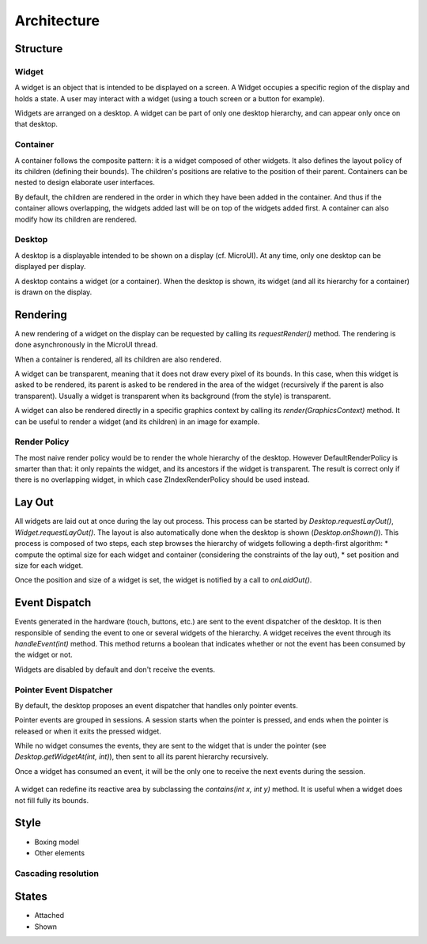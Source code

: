 Architecture
============

Structure
---------

.. figure:: images/hierarchy.png
   :alt: MWT Hierarchy
   :align: center

Widget
~~~~~~

A widget is an object that is intended to be displayed on a screen. A Widget occupies a specific region of the display and holds a state. A user may interact with a widget (using a touch screen or a button for example).

Widgets are arranged on a desktop. A widget can be part of only one desktop hierarchy, and can appear only once on that desktop.

Container
~~~~~~~~~

A container follows the composite pattern: it is a widget composed of other widgets. It also defines the layout policy of its children (defining their bounds). The children's positions are relative to the position of their parent.
Containers can be nested to design elaborate user interfaces.

By default, the children are rendered in the order in which they have been added in the container. And thus if the container allows overlapping, the widgets added last will be on top of the widgets added first. A container can also modify how its children are rendered.

Desktop
~~~~~~~

A desktop is a displayable intended to be shown on a display (cf. MicroUI). At any time, only one desktop can be displayed per display.

A desktop contains a widget (or a container). When the desktop is shown, its widget (and all its hierarchy for a container) is drawn on the display.

Rendering
---------

A new rendering of a widget on the display can be requested by calling its `requestRender()` method. The rendering is done asynchronously in the MicroUI thread.

When a container is rendered, all its children are also rendered.

A widget can be transparent, meaning that it does not draw every pixel of its bounds. In this case, when this widget is asked to be rendered, its parent is asked to be rendered in the area of the widget (recursively if the parent is also transparent). Usually a widget is transparent when its background (from the style) is transparent.

A widget can also be rendered directly in a specific graphics context by calling its `render(GraphicsContext)` method. It can be useful to render a widget (and its children) in an image for example.

Render Policy
~~~~~~~~~~~~~~~~~

The most naive render policy would be to render the whole hierarchy of the desktop. However DefaultRenderPolicy is smarter than that: it only repaints the widget, and its ancestors if the widget is transparent. The result is correct only if there is no overlapping widget, in which case  ZIndexRenderPolicy should be used instead.


Lay Out
-------

All widgets are laid out at once during the lay out process. This process can be started by `Desktop.requestLayOut()`, `Widget.requestLayOut()`. The layout is also automatically done when the desktop is shown (`Desktop.onShown()`). This process is composed of two steps, each step browses the hierarchy of widgets following a depth-first algorithm:
* compute the optimal size for each widget and container (considering the constraints of the lay out),
* set position and size for each widget.

Once the position and size of a widget is set, the widget is notified by a call to `onLaidOut()`.

Event Dispatch
--------------

Events generated in the hardware (touch, buttons, etc.) are sent to the event dispatcher of the desktop. It is then responsible of sending the event to one or several widgets of the hierarchy. A widget receives the event through its `handleEvent(int)` method. This method returns a boolean that indicates whether or not the event has been consumed by the widget or not.

Widgets are disabled by default and don't receive the events.

Pointer Event Dispatcher
~~~~~~~~~~~~~~~~~~~~~~~~~

By default, the desktop proposes an event dispatcher that handles only pointer events.

Pointer events are grouped in sessions. A session starts when the pointer is pressed, and ends when the pointer is released or when it exits the pressed widget.

While no widget consumes the events, they are sent to the widget that is under the pointer (see `Desktop.getWidgetAt(int, int)`), then sent to all its parent hierarchy recursively.

Once a widget has consumed an event, it will be the only one to receive the next events during the session.

.. figure:: images/pointer_event_dispatcher_flow.png
   :alt: Pointer Event Dispatcher Flow
   :align: center

A widget can redefine its reactive area by subclassing the `contains(int x, int y)` method. It is useful when a widget does not fill fully its bounds.

.. Add an example such as a circular slider or an analog watchface.

Style
-----

* Boxing model
* Other elements

Cascading resolution
~~~~~~~~~~~~~~~~~~~~

States
------

* Attached
* Shown

..
   | Copyright 2008-2020, MicroEJ Corp. Content in this space is free 
   for read and redistribute. Except if otherwise stated, modification 
   is subject to MicroEJ Corp prior approval.
   | MicroEJ is a trademark of MicroEJ Corp. All other trademarks and 
   copyrights are the property of their respective owners.
